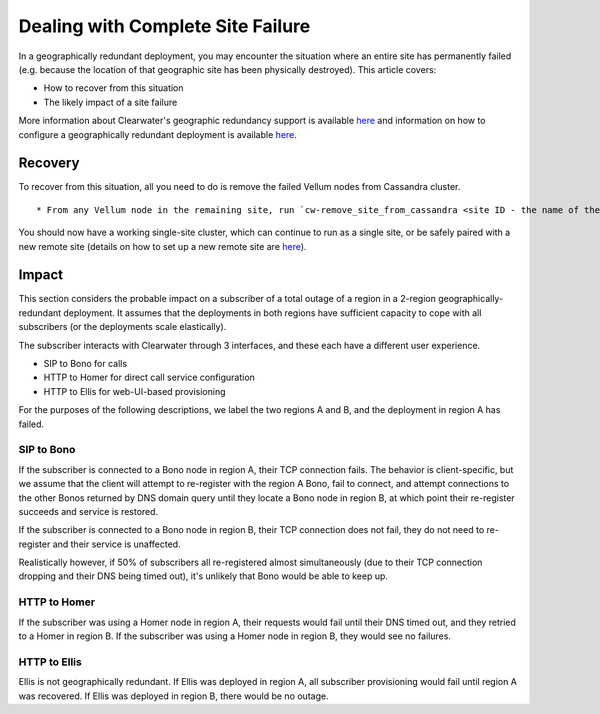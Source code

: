 Dealing with Complete Site Failure
----------------------------------

In a geographically redundant deployment, you may encounter the
situation where an entire site has permanently failed (e.g. because the
location of that geographic site has been physically destroyed). This
article covers:

-  How to recover from this situation
-  The likely impact of a site failure

More information about Clearwater's geographic redundancy support is
available
`here <http://clearwater.readthedocs.io/en/latest/Geographic_redundancy.html>`__
and information on how to configure a geographically redundant
deployment is available
`here <http://clearwater.readthedocs.io/en/latest/Configuring_GR_deployments.html>`__.

Recovery
~~~~~~~~

To recover from this situation, all you need to do is remove the failed
Vellum nodes from Cassandra cluster.

::

    * From any Vellum node in the remaining site, run `cw-remove_site_from_cassandra <site ID - the name of the failed site>`

You should now have a working single-site cluster, which can continue to
run as a single site, or be safely paired with a new remote site
(details on how to set up a new remote site are
`here <http://clearwater.readthedocs.io/en/latest/Configuring_GR_deployments.html#removing-a-site-from-a-gr-deployment>`__).

Impact
~~~~~~

This section considers the probable impact on a subscriber of a total
outage of a region in a 2-region geographically-redundant deployment. It
assumes that the deployments in both regions have sufficient capacity to
cope with all subscribers (or the deployments scale elastically).

The subscriber interacts with Clearwater through 3 interfaces, and these
each have a different user experience.

-  SIP to Bono for calls
-  HTTP to Homer for direct call service configuration
-  HTTP to Ellis for web-UI-based provisioning

For the purposes of the following descriptions, we label the two regions
A and B, and the deployment in region A has failed.

SIP to Bono
^^^^^^^^^^^

If the subscriber is connected to a Bono node in region A, their TCP
connection fails. The behavior is client-specific, but we assume that
the client will attempt to re-register with the region A Bono, fail to
connect, and attempt connections to the other Bonos returned by DNS
domain query until they locate a Bono node in region B, at which point
their re-register succeeds and service is restored.

If the subscriber is connected to a Bono node in region B, their TCP
connection does not fail, they do not need to re-register and their
service is unaffected.

Realistically however, if 50% of subscribers all re-registered almost
simultaneously (due to their TCP connection dropping and their DNS being
timed out), it's unlikely that Bono would be able to keep up.

HTTP to Homer
^^^^^^^^^^^^^

If the subscriber was using a Homer node in region A, their requests
would fail until their DNS timed out, and they retried to a Homer in
region B. If the subscriber was using a Homer node in region B, they
would see no failures.

HTTP to Ellis
^^^^^^^^^^^^^

Ellis is not geographically redundant. If Ellis was deployed in region
A, all subscriber provisioning would fail until region A was recovered.
If Ellis was deployed in region B, there would be no outage.
